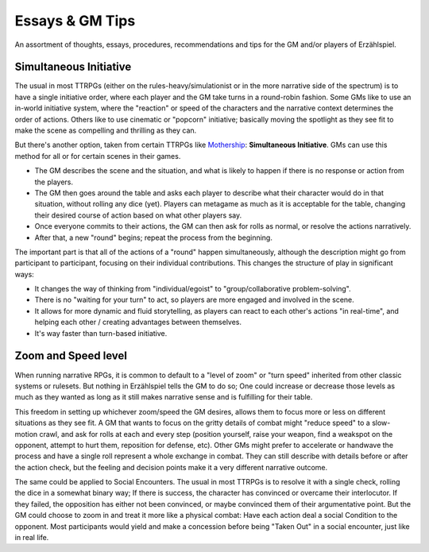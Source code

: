 Essays & GM Tips
================

An assortment of thoughts, essays, procedures, recommendations and tips for the GM and/or players of Erzählspiel.

Simultaneous Initiative
----------------------
The usual in most TTRPGs (either on the rules-heavy/simulationist or in the more narrative side of the spectrum) is to have a single initiative order, where each player and the GM take turns in a round-robin fashion. Some GMs like to use an in-world initiative system, where the "reaction" or speed of the characters and the narrative context determines the order of actions. Others like to use cinematic or "popcorn" initiative; basically moving the spotlight as they see fit to make the scene as compelling and thrilling as they can.

But there's another option, taken from certain TTRPGs like `Mothership <https://www.tuesdayknightgames.com/pages/mothership-rpg>`_: **Simultaneous Initiative**. GMs can use this method for all or for certain scenes in their games.

- The GM describes the scene and the situation, and what is likely to happen if there is no response or action from the players.
- The GM then goes around the table and asks each player to describe what their character would do in that situation, without rolling any dice (yet). Players can metagame as much as it is acceptable for the table, changing their desired course of action based on what other players say.
- Once everyone commits to their actions, the GM can then ask for rolls as normal, or resolve the actions narratively.
- After that, a new "round" begins; repeat the process from the beginning.

The important part is that all of the actions of a "round" happen simultaneously, although the description might go from participant to participant, focusing on their individual contributions. This changes the structure of play in significant ways:

- It changes the way of thinking from "individual/egoist" to "group/collaborative problem-solving".
- There is no "waiting for your turn" to act, so players are more engaged and involved in the scene.
- It allows for more dynamic and fluid storytelling, as players can react to each other's actions "in real-time", and helping each other / creating advantages between themselves.
- It's way faster than turn-based initiative.



Zoom and Speed level
----------------------
When running narrative RPGs, it is common to default to a "level of zoom" or "turn speed" inherited from other classic systems or rulesets. But nothing in Erzählspiel tells the GM to do so; One could increase or decrease those levels as much as they wanted as long as it still makes narrative sense and is fulfilling for their table.

This freedom in setting up whichever zoom/speed the GM desires, allows them to focus more or less on different situations as they see fit. A GM that wants to focus on the gritty details of combat might "reduce speed" to a slow-motion crawl, and ask for rolls at each and every step (position yourself, raise your weapon, find a weakspot on the opponent, attempt to hurt them, reposition for defense, etc). Other GMs might prefer to accelerate or handwave the process and have a single roll represent a whole exchange in combat. They can still describe with details before or after the action check, but the feeling and decision points make it a very different narrative outcome.

The same could be applied to Social Encounters. The usual in most TTRPGs is to resolve it with a single check, rolling the dice in a somewhat binary way; If there is success, the character has convinced or overcame their interlocutor. If they failed, the opposition has either not been convinced, or maybe convinced them of their argumentative point. But the GM could choose to zoom in and treat it more like a physical combat: Have each action deal a social Condition to the opponent. Most participants would yield and make a concession before being "Taken Out" in a social encounter, just like in real life.